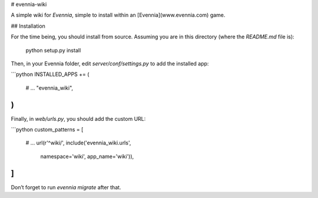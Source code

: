 # evennia-wiki

A simple wiki for `Evennia`, simple to install within an [Evennia](www.evennia.com) game.

## Installation

For the time being, you should install from source.  Assuming you are in
this directory (where the `README.md` file is):

    python setup.py install

Then, in your Evennia folder, edit `server/conf/settings.py` to add
the installed app:

```python
INSTALLED_APPS += (
        # ...
        "evennia_wiki",
)
```

Finally, in `web/urls.py`, you should add the custom URL:

```python
custom_patterns = [
    # ...
    url(r'^wiki/', include('evennia_wiki.urls',
            namespace='wiki', app_name='wiki')),
]
```

Don’t forget to run `evennia migrate` after that.



